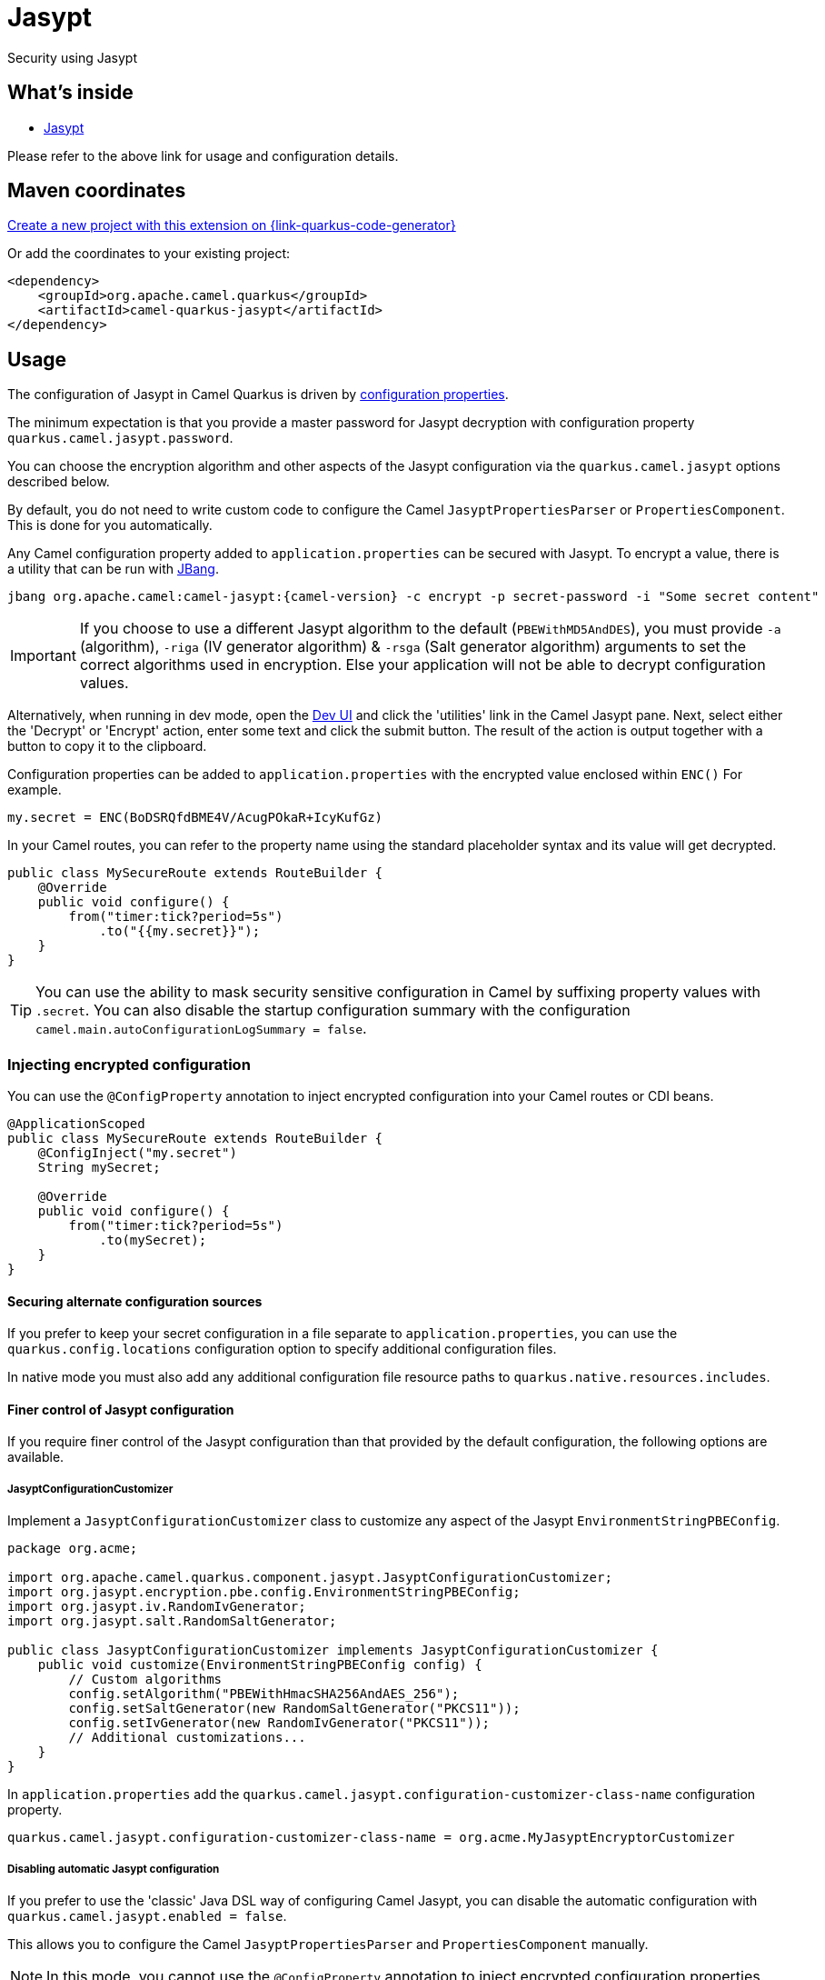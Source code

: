 // Do not edit directly!
// This file was generated by camel-quarkus-maven-plugin:update-extension-doc-page
[id="extensions-jasypt"]
= Jasypt
:linkattrs:
:cq-artifact-id: camel-quarkus-jasypt
:cq-native-supported: true
:cq-status: Stable
:cq-status-deprecation: Stable
:cq-description: Security using Jasypt
:cq-deprecated: false
:cq-jvm-since: 1.2.0
:cq-native-since: 3.7.0

ifeval::[{doc-show-badges} == true]
[.badges]
[.badge-key]##JVM since##[.badge-supported]##1.2.0## [.badge-key]##Native since##[.badge-supported]##3.7.0##
endif::[]

Security using Jasypt

[id="extensions-jasypt-whats-inside"]
== What's inside

* xref:{cq-camel-components}:others:jasypt.adoc[Jasypt]

Please refer to the above link for usage and configuration details.

[id="extensions-jasypt-maven-coordinates"]
== Maven coordinates

https://{link-quarkus-code-generator}/?extension-search=camel-quarkus-jasypt[Create a new project with this extension on {link-quarkus-code-generator}, window="_blank"]

Or add the coordinates to your existing project:

[source,xml]
----
<dependency>
    <groupId>org.apache.camel.quarkus</groupId>
    <artifactId>camel-quarkus-jasypt</artifactId>
</dependency>
----
ifeval::[{doc-show-user-guide-link} == true]
Check the xref:user-guide/index.adoc[User guide] for more information about writing Camel Quarkus applications.
endif::[]

[id="extensions-jasypt-usage"]
== Usage
The configuration of Jasypt in Camel Quarkus is driven by <<extensions-jasypt-additional-camel-quarkus-configuration,configuration properties>>.

The minimum expectation is that you provide a master password for Jasypt decryption with configuration property `quarkus.camel.jasypt.password`.

You can choose the encryption algorithm and other aspects of the Jasypt configuration via the `quarkus.camel.jasypt` options described below.

By default, you do not need to write custom code to configure the Camel `JasyptPropertiesParser` or `PropertiesComponent`. This is done for you automatically.

Any Camel configuration property added to `application.properties` can be secured with Jasypt.
To encrypt a value, there is a utility that can be run with https://www.jbang.dev/[JBang].

[source]
----
jbang org.apache.camel:camel-jasypt:{camel-version} -c encrypt -p secret-password -i "Some secret content"
----

IMPORTANT: If you choose to use a different Jasypt algorithm to the default (`PBEWithMD5AndDES`), you must provide `-a` (algorithm), `-riga` (IV generator algorithm) & `-rsga` (Salt generator algorithm)
arguments to set the correct algorithms used in encryption. Else your application will not be able to decrypt configuration values.

Alternatively, when running in dev mode, open the https://quarkus.io/guides/dev-mode-differences#dev-ui[Dev UI] and click the 'utilities' link in the Camel Jasypt pane.
Next, select either the 'Decrypt' or 'Encrypt' action, enter some text and click the submit button. The result of the action is output together with a button to copy it to the clipboard.

Configuration properties can be added to `application.properties` with the encrypted value enclosed within `ENC()` For example.

[source]
----
my.secret = ENC(BoDSRQfdBME4V/AcugPOkaR+IcyKufGz)
----

In your Camel routes, you can refer to the property name using the standard placeholder syntax and its value will get decrypted.

[source,java]
----
public class MySecureRoute extends RouteBuilder {
    @Override
    public void configure() {
        from("timer:tick?period=5s")
            .to("{{my.secret}}");
    }
}
----

TIP: You can use the ability to mask security sensitive configuration in Camel by suffixing property values with `.secret`.
You can also disable the startup configuration summary with the configuration `camel.main.autoConfigurationLogSummary = false`.

[id="extensions-jasypt-usage-injecting-encrypted-configuration"]
=== Injecting encrypted configuration

You can use the `@ConfigProperty` annotation to inject encrypted configuration into your Camel routes or CDI beans.

[source,java]
----
@ApplicationScoped
public class MySecureRoute extends RouteBuilder {
    @ConfigInject("my.secret")
    String mySecret;

    @Override
    public void configure() {
        from("timer:tick?period=5s")
            .to(mySecret);
    }
}
----

[id="extensions-jasypt-usage-securing-alternate-configuration-sources"]
==== Securing alternate configuration sources

If you prefer to keep your secret configuration in a file separate to `application.properties`,
you can use the `quarkus.config.locations` configuration option to specify additional configuration files.

In native mode you must also add any additional configuration file resource paths to `quarkus.native.resources.includes`.

[id="extensions-jasypt-usage-finer-control-of-jasypt-configuration"]
==== Finer control of Jasypt configuration

If you require finer control of the Jasypt configuration than that provided by the default configuration, the following options are available.

[id="extensions-jasypt-usage-jasyptconfigurationcustomizer"]
===== JasyptConfigurationCustomizer

Implement a `JasyptConfigurationCustomizer` class to customize any aspect of the Jasypt `EnvironmentStringPBEConfig`.

[source,java]
----
package org.acme;

import org.apache.camel.quarkus.component.jasypt.JasyptConfigurationCustomizer;
import org.jasypt.encryption.pbe.config.EnvironmentStringPBEConfig;
import org.jasypt.iv.RandomIvGenerator;
import org.jasypt.salt.RandomSaltGenerator;

public class JasyptConfigurationCustomizer implements JasyptConfigurationCustomizer {
    public void customize(EnvironmentStringPBEConfig config) {
        // Custom algorithms
        config.setAlgorithm("PBEWithHmacSHA256AndAES_256");
        config.setSaltGenerator(new RandomSaltGenerator("PKCS11"));
        config.setIvGenerator(new RandomIvGenerator("PKCS11"));
        // Additional customizations...
    }
}
----

In `application.properties` add the `quarkus.camel.jasypt.configuration-customizer-class-name` configuration property.

[source]
----
quarkus.camel.jasypt.configuration-customizer-class-name = org.acme.MyJasyptEncryptorCustomizer
----

[id="extensions-jasypt-usage-disabling-automatic-jasypt-configuration"]
===== Disabling automatic Jasypt configuration

If you prefer to use the 'classic' Java DSL way of configuring Camel Jasypt, you can disable the automatic configuration with `quarkus.camel.jasypt.enabled = false`.

This allows you to configure the Camel `JasyptPropertiesParser` and `PropertiesComponent` manually.

NOTE: In this mode, you cannot use the `@ConfigProperty` annotation to inject encrypted configuration properties.

[source,java]
----
import org.apache.camel.CamelContext;
import org.apache.camel.component.jasypt.JasyptPropertiesParser;
import org.apache.camel.component.properties.PropertiesComponent;

public class MySecureRoute extends RouteBuilder {
    @Override
    public void configure() {
        JasyptPropertiesParser jasypt = new JasyptPropertiesParser();
        jasypt.setPassword("secret");

        PropertiesComponent component = (PropertiesComponent) getContext().getPropertiesComponent();
        jasypt.setPropertiesComponent(component);
        component.setPropertiesParser(jasypt);

        from("timer:tick?period=5s")
            .to("{{my.secret}}");
    }
}
----

NOTE: If you call `setLocation(...)` on the `PropertiesComponent` to specify a custom configuration file location using the `classpath:` prefix,
you must add the file to `quarkus.native.resources.includes` so that it can be loaded in native mode.


[id="extensions-jasypt-additional-camel-quarkus-configuration"]
== Additional Camel Quarkus configuration

[width="100%",cols="80,5,15",options="header"]
|===
| Configuration property | Type | Default


|icon:lock[title=Fixed at build time] [[quarkus.camel.jasypt.enabled]]`link:#quarkus.camel.jasypt.enabled[quarkus.camel.jasypt.enabled]`

Setting this option to false will disable Jasypt integration with Quarkus SmallRye configuration. You can however,
manually configure Jasypt with Camel in the 'classic' way of manually configuring JasyptPropertiesParser and
PropertiesComponent. Refer to the usage section for more details.
| `boolean`
| `true`

| [[quarkus.camel.jasypt.algorithm]]`link:#quarkus.camel.jasypt.algorithm[quarkus.camel.jasypt.algorithm]`

The algorithm to be used for decryption.
| `string`
| `PBEWithMD5AndDES`

| [[quarkus.camel.jasypt.password]]`link:#quarkus.camel.jasypt.password[quarkus.camel.jasypt.password]`

The master password used by Jasypt for decrypting configuration values. This option supports prefixes which influence
the master password lookup behaviour.

`sys:` will to look up the value from a JVM system property. `sysenv:` will look up the value from the OS system
environment with the given key.
| `string`
| 

| [[quarkus.camel.jasypt.random-iv-generator-algorithm]]`link:#quarkus.camel.jasypt.random-iv-generator-algorithm[quarkus.camel.jasypt.random-iv-generator-algorithm]`

Configures the Jasypt StandardPBEStringEncryptor with a RandomIvGenerator using the given algorithm.
| `string`
| `SHA1PRNG`

| [[quarkus.camel.jasypt.random-salt-generator-algorithm]]`link:#quarkus.camel.jasypt.random-salt-generator-algorithm[quarkus.camel.jasypt.random-salt-generator-algorithm]`

Configures the Jasypt StandardPBEStringEncryptor with a RandomSaltGenerator using the given algorithm.
| `string`
| `SHA1PRNG`

| [[quarkus.camel.jasypt.configuration-customizer-class-name]]`link:#quarkus.camel.jasypt.configuration-customizer-class-name[quarkus.camel.jasypt.configuration-customizer-class-name]`

The fully qualified class name of an org.apache.camel.quarkus.component.jasypt.JasyptConfigurationCustomizer
implementation. This provides the optional capability of having full control over the Jasypt configuration.
| `string`
| 
|===

[.configuration-legend]
{doc-link-icon-lock}[title=Fixed at build time] Configuration property fixed at build time. All other configuration properties are overridable at runtime.


